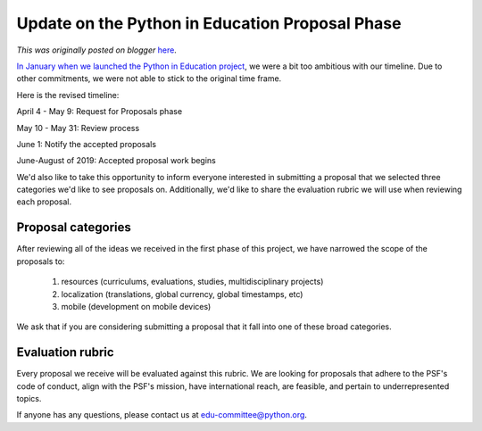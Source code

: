 .. post:: 2019-04-04
   :tags: post, legacy-blogger
   :author: Python Software Foundation
   :category: Legacy
   :location: World
   :language: en

Update on the Python in Education Proposal Phase
================================================

*This was originally posted on blogger* `here <https://pyfound.blogspot.com/2019/04/update-on-python-in-education-proposal.html>`_.

`In January when we launched the Python in Education
project <http://pyfound.blogspot.com/2019/01/python-in-education-request-for-
ideas.html>`_, we were a bit too ambitious with our timeline. Due to other
commitments, we were not able to stick to the original time frame.  
  
Here is the revised timeline:  
  

April 4 - May 9: Request for Proposals phase

May 10 - May 31: Review process

June 1: Notify the accepted proposals

June-August of 2019: Accepted proposal work begins

  

  

We'd also like to take this opportunity to inform everyone interested in
submitting a proposal that we selected three categories we'd like to see
proposals on. Additionally, we'd like to share the evaluation rubric we will
use when reviewing each proposal.

  

Proposal categories
~~~~~~~~~~~~~~~~~~~

After reviewing all of the ideas we received in the first phase of this
project, we have narrowed the scope of the proposals to:

  1. resources (curriculums, evaluations, studies, multidisciplinary projects)
  2. localization (translations, global currency, global timestamps, etc)
  3. mobile (development on mobile devices)

We ask that if you are considering submitting a proposal that it fall into one
of these broad categories.

  

Evaluation rubric
~~~~~~~~~~~~~~~~~

  

  

  

  

Every proposal we receive will be evaluated against this rubric. We are
looking for proposals that adhere to the PSF's code of conduct, align with the
PSF's mission, have international reach, are feasible, and pertain to
underrepresented topics.

  

If anyone has any questions, please contact us at edu-committee@python.org.

  

  


